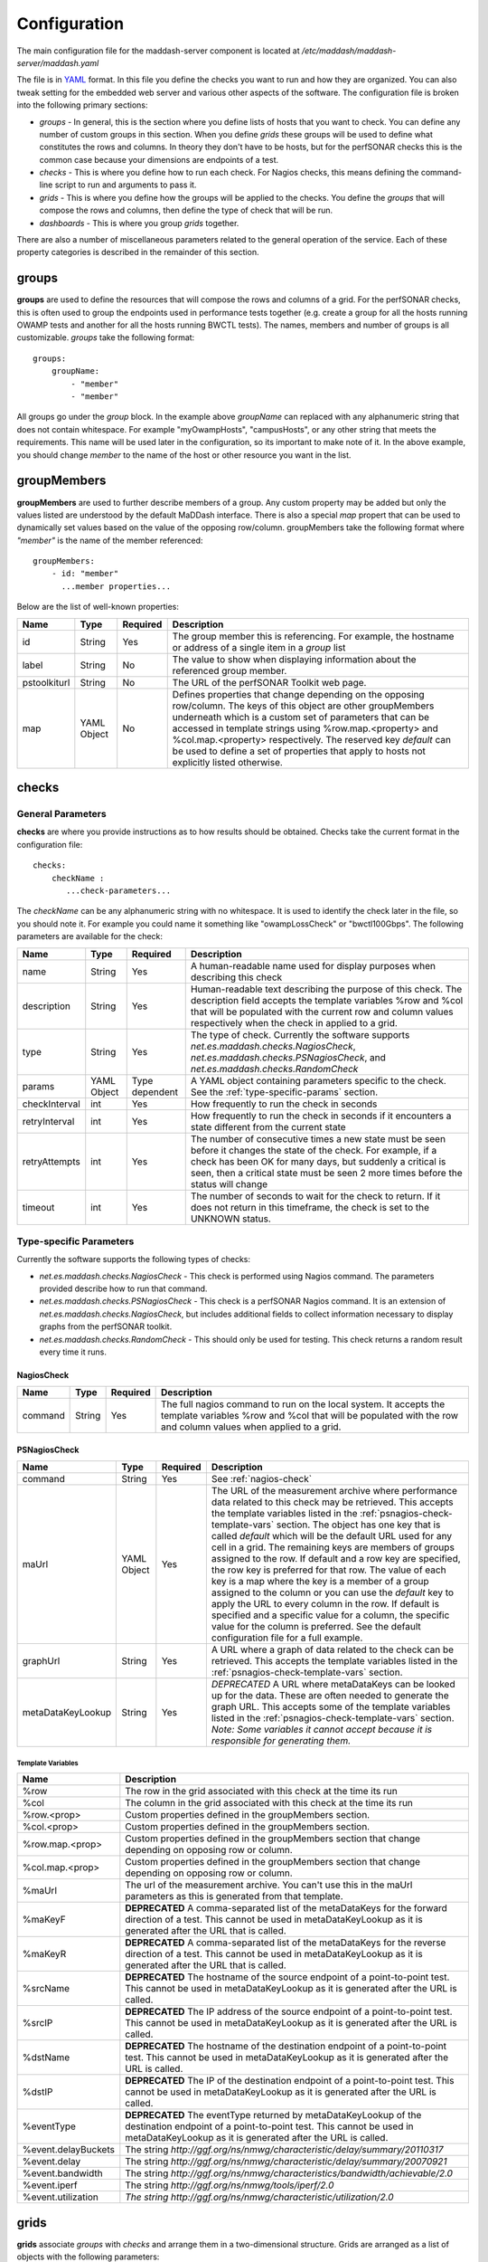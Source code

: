 *************
Configuration
*************

The main configuration file for the maddash-server component is located at */etc/maddash/maddash-server/maddash.yaml*

The file is in `YAML <http://www.yaml.org/>`_ format. In this file you define the checks you want to run and how they are organized. You can also tweak setting for the embedded web server and various other aspects of the software. The configuration file is broken into the following primary sections:

* *groups* - In general, this is the section where you define lists of hosts that you want to check. You can define any number of custom groups in this section. When you define *grids* these groups will be used to define what constitutes the rows and columns. In theory they don't have to be hosts, but for the perfSONAR checks this is the common case because your dimensions are endpoints of a test.
* *checks* - This is where you define how to run each check. For Nagios checks, this means defining the command-line script to run and arguments to pass it.
* *grids*  - This is where you define how the groups will be applied to the checks. You define the *groups* that will compose the rows and columns, then define the type of check that will be run.
* *dashboards* - This is where you group *grids* together.

There are also a number of miscellaneous parameters related to the general operation of the service. Each of these property categories is described in the remainder of this section.

groups
======

**groups** are used to define the resources that will compose the rows and columns of a grid. For the perfSONAR checks, this is often used to group the endpoints used in performance tests together (e.g. create a group for all the hosts running OWAMP tests and another for all the hosts running BWCTL tests). The names, members and number of groups is all customizable. *groups* take the following format::

    groups:
        groupName:
            - "member"
            - "member"

All groups go under the *group* block. In the example above *groupName* can replaced with any alphanumeric string that does not contain whitespace. For example "myOwampHosts", "campusHosts", or any other string that meets the requirements. This name will be used later in the configuration, so its important to make note of it. In the above example, you should change *member* to the name of the host or other resource you want in the list. 

.. _group-member-props:

groupMembers
=============
**groupMembers** are  used to further describe members of a group. Any custom property may be added but only the values listed are understood by the default MaDDash interface. There is also a special *map* propert that can be used to dynamically set values based on the value of the opposing row/column. groupMembers take the following format where *"member"* is the name of the member referenced::

    groupMembers:
        - id: "member"
          ...member properties... 

Below are the list of well-known properties:

+--------------+-----------------------+----------+--------------------------------------------------------------------------------------------------------------------------------------------------------------------------------------------------------------------------------------------------------------------------------------------------------------------------------------------------------------------------------------------------------+
| Name         | Type                  | Required | Description                                                                                                                                                                                                                                                                                                                                                                                            |
+==============+=======================+==========+========================================================================================================================================================================================================================================================================================================================================================================================================+
| id           | String                | Yes      | The group member this is referencing. For example, the hostname or address of a single item in a *group* list                                                                                                                                                                                                                                                                                          |
+--------------+-----------------------+----------+--------------------------------------------------------------------------------------------------------------------------------------------------------------------------------------------------------------------------------------------------------------------------------------------------------------------------------------------------------------------------------------------------------+
| label        | String                | No       | The value to show when displaying information about the referenced group member.                                                                                                                                                                                                                                                                                                                       |
+--------------+-----------------------+----------+--------------------------------------------------------------------------------------------------------------------------------------------------------------------------------------------------------------------------------------------------------------------------------------------------------------------------------------------------------------------------------------------------------+
| pstoolkiturl | String                | No       | The URL of the perfSONAR Toolkit web page.                                                                                                                                                                                                                                                                                                                                                             |
+--------------+-----------------------+----------+--------------------------------------------------------------------------------------------------------------------------------------------------------------------------------------------------------------------------------------------------------------------------------------------------------------------------------------------------------------------------------------------------------+
| map          | YAML Object           | No       | Defines properties that change depending on the opposing row/column. The keys of this object are other groupMembers underneath which is a custom set of parameters that can be accessed in template strings using %row.map.<property> and  %col.map.<property> respectively. The reserved key *default* can be used to define a set of properties that apply to hosts not explicitly listed otherwise. |
+--------------+-----------------------+----------+--------------------------------------------------------------------------------------------------------------------------------------------------------------------------------------------------------------------------------------------------------------------------------------------------------------------------------------------------------------------------------------------------------+

checks
======

General Parameters
------------------

**checks** are where you provide instructions as to how results should be obtained. Checks take the current format in the configuration file::

    checks:
        checkName :
           ...check-parameters...
    
The *checkName* can be any alphanumeric string with no whitespace. It is used to identify the check later in the file, so you should note it. For example you could name it something like "owampLossCheck" or "bwctl100Gbps". The following parameters are available for the check:

+---------------+-------------+----------------+----------------------------------------------------------------------------------------------------------------------------------------------------------------------------------------------------------------------------------------------------------------------+
| Name          | Type        | Required       | Description                                                                                                                                                                                                                                                          | 
+===============+=============+================+======================================================================================================================================================================================================================================================================+
| name          | String      | Yes            | A human-readable name used for display purposes when describing this check                                                                                                                                                                                           | 
+---------------+-------------+----------------+----------------------------------------------------------------------------------------------------------------------------------------------------------------------------------------------------------------------------------------------------------------------+
| description   | String      | Yes            | Human-readable text describing the purpose of this check. The description field accepts the template variables %row and %col that will be populated with the current row and column values respectively when the check in applied to a grid.                         | 
+---------------+-------------+----------------+----------------------------------------------------------------------------------------------------------------------------------------------------------------------------------------------------------------------------------------------------------------------+
| type          | String      | Yes            | The type of check. Currently the software supports *net.es.maddash.checks.NagiosCheck*, *net.es.maddash.checks.PSNagiosCheck*, and *net.es.maddash.checks.RandomCheck*                                                                                               | 
+---------------+-------------+----------------+----------------------------------------------------------------------------------------------------------------------------------------------------------------------------------------------------------------------------------------------------------------------+
| params        | YAML Object | Type dependent | A YAML object containing parameters specific to the check. See the :ref:`type-specific-params` section.                                                                                                                                                              | 
+---------------+-------------+----------------+----------------------------------------------------------------------------------------------------------------------------------------------------------------------------------------------------------------------------------------------------------------------+
| checkInterval | int         | Yes            | How frequently to run the check in seconds                                                                                                                                                                                                                           | 
+---------------+-------------+----------------+----------------------------------------------------------------------------------------------------------------------------------------------------------------------------------------------------------------------------------------------------------------------+
| retryInterval | int         | Yes            | How frequently to run the check in seconds if it encounters a state different from the current state                                                                                                                                                                 | 
+---------------+-------------+----------------+----------------------------------------------------------------------------------------------------------------------------------------------------------------------------------------------------------------------------------------------------------------------+
| retryAttempts | int         | Yes            | The number of consecutive times a new state must be seen before it changes the state of the check. For example, if a check has been OK for many days, but suddenly a critical is seen, then a critical state must be seen 2 more times before the status will change | 
+---------------+-------------+----------------+----------------------------------------------------------------------------------------------------------------------------------------------------------------------------------------------------------------------------------------------------------------------+
| timeout       | int         | Yes            | The number of seconds to wait for the check to return. If it does not return in this timeframe, the check is set to the UNKNOWN status.                                                                                                                              | 
+---------------+-------------+----------------+----------------------------------------------------------------------------------------------------------------------------------------------------------------------------------------------------------------------------------------------------------------------+

.. _type-specific-params:

Type-specific Parameters
------------------------

Currently the software supports the following types of checks:

* *net.es.maddash.checks.NagiosCheck* - This check is performed using Nagios command. The parameters provided describe how to run that command.
* *net.es.maddash.checks.PSNagiosCheck* - This check is a perfSONAR Nagios command. It is an extension of *net.es.maddash.checks.NagiosCheck*, but includes additional fields to collect information necessary to display graphs from the perfSONAR toolkit.
* *net.es.maddash.checks.RandomCheck* - This should only be used for testing. This check returns a random result every time it runs.

.. _nagios-check:

NagiosCheck
+++++++++++++++++++++++++++++++++

+---------+--------+----------+-----------------------------------------------------------------------------------------------------------------------------------------------------------------------------------+
| Name    | Type   | Required | Description                                                                                                                                                                       | 
+=========+========+==========+===================================================================================================================================================================================+
| command | String | Yes      | The full nagios command to run on the local system. It accepts the template variables %row and %col that will be populated with the row and column values when applied to a grid. | 
+---------+--------+----------+-----------------------------------------------------------------------------------------------------------------------------------------------------------------------------------+

.. _psnagios-check:

PSNagiosCheck
+++++++++++++++++++++++++++++++++
 
+------------------+-------------+----------+----------------------------------------------------------------------------------------------------------------------------------------------------------------------------------------------------------------------------------------------------------------------------------------------------------------------------------------------------------------------------------------------------------------------------------------------------------------------------------------------------------------------------------------------------------------------------------------------------------------------------------------------------------------------------------------------------------------------------------------------------------------------------------------------------------------------------------------------------+
| Name             | Type        | Required | Description                                                                                                                                                                                                                                                                                                                                                                                                                                                                                                                                                                                                                                                                                                                                                                                                                                        | 
+==================+=============+==========+====================================================================================================================================================================================================================================================================================================================================================================================================================================================================================================================================================================================================================================================================================================================================================================================================================================================+
| command          | String      | Yes      | See :ref:`nagios-check`                                                                                                                                                                                                                                                                                                                                                                                                                                                                                                                                                                                                                                                                                                                                                                                                                            |
+------------------+-------------+----------+----------------------------------------------------------------------------------------------------------------------------------------------------------------------------------------------------------------------------------------------------------------------------------------------------------------------------------------------------------------------------------------------------------------------------------------------------------------------------------------------------------------------------------------------------------------------------------------------------------------------------------------------------------------------------------------------------------------------------------------------------------------------------------------------------------------------------------------------------+
| maUrl            | YAML Object | Yes      | The URL of the measurement archive where performance data related to this check may be retrieved. This accepts the template variables listed in the :ref:`psnagios-check-template-vars` section. The object has one key that is called *default* which will be the default URL used for any cell in a grid. The remaining keys are members of groups assigned to the row. If default and a row key are specified, the row key is preferred for that row. The value of each key is a map where the key is a member of a group assigned to the column or you can use the *default* key to apply the URL to every column in the row. If default is specified and a specific value for a column, the specific value for the column is preferred. See the default configuration file for a full example.                                                |
+------------------+-------------+----------+----------------------------------------------------------------------------------------------------------------------------------------------------------------------------------------------------------------------------------------------------------------------------------------------------------------------------------------------------------------------------------------------------------------------------------------------------------------------------------------------------------------------------------------------------------------------------------------------------------------------------------------------------------------------------------------------------------------------------------------------------------------------------------------------------------------------------------------------------+
| graphUrl         | String      | Yes      | A URL where a graph of data related to the check can be retrieved. This accepts the template variables listed in the :ref:`psnagios-check-template-vars` section.                                                                                                                                                                                                                                                                                                                                                                                                                                                                                                                                                                                                                                                                                  |
+------------------+-------------+----------+----------------------------------------------------------------------------------------------------------------------------------------------------------------------------------------------------------------------------------------------------------------------------------------------------------------------------------------------------------------------------------------------------------------------------------------------------------------------------------------------------------------------------------------------------------------------------------------------------------------------------------------------------------------------------------------------------------------------------------------------------------------------------------------------------------------------------------------------------+
| metaDataKeyLookup| String      | Yes      | *DEPRECATED* A URL where metaDataKeys can be looked up for the data. These are often needed to generate the graph URL. This accepts some of the template variables listed in the :ref:`psnagios-check-template-vars` section. *Note: Some variables it cannot accept because it is responsible for generating them.*                                                                                                                                                                                                                                                                                                                                                                                                                                                                                                                               |  
+------------------+-------------+----------+----------------------------------------------------------------------------------------------------------------------------------------------------------------------------------------------------------------------------------------------------------------------------------------------------------------------------------------------------------------------------------------------------------------------------------------------------------------------------------------------------------------------------------------------------------------------------------------------------------------------------------------------------------------------------------------------------------------------------------------------------------------------------------------------------------------------------------------------------+


.. _psnagios-check-template-vars:

Template Variables
################################

+--------------------+------------------------------------------------------------------------------------------------------------------------------------------------------------------------------------------------------+
| Name               |Description                                                                                                                                                                                           |
+====================+======================================================================================================================================================================================================+
| %row               | The row in the grid associated with this check at the time its run                                                                                                                                   |
+--------------------+------------------------------------------------------------------------------------------------------------------------------------------------------------------------------------------------------+
| %col               | The column in the grid associated with this check at the time its run                                                                                                                                |
+--------------------+------------------------------------------------------------------------------------------------------------------------------------------------------------------------------------------------------+
| %row.<prop>        | Custom properties defined in the groupMembers section.                                                                                                                                               |
+--------------------+------------------------------------------------------------------------------------------------------------------------------------------------------------------------------------------------------+
| %col.<prop>        | Custom properties defined in the groupMembers section.                                                                                                                                               |
+--------------------+------------------------------------------------------------------------------------------------------------------------------------------------------------------------------------------------------+
| %row.map.<prop>    | Custom properties defined in the groupMembers section that change depending on opposing row or column.                                                                                               |
+--------------------+------------------------------------------------------------------------------------------------------------------------------------------------------------------------------------------------------+
| %col.map.<prop>    | Custom properties defined in the groupMembers section that change depending on opposing row or column.                                                                                               |
+--------------------+------------------------------------------------------------------------------------------------------------------------------------------------------------------------------------------------------+
| %maUrl             | The url of the measurement archive. You can't use this in the maUrl parameters as this is generated from that template.                                                                              |
+--------------------+------------------------------------------------------------------------------------------------------------------------------------------------------------------------------------------------------+
| %maKeyF            | **DEPRECATED** A comma-separated list of the metaDataKeys for the forward direction of a test. This cannot be used in metaDataKeyLookup as it is generated after the URL that is called.             |
+--------------------+------------------------------------------------------------------------------------------------------------------------------------------------------------------------------------------------------+
| %maKeyR            | **DEPRECATED** A comma-separated list of the metaDataKeys for the reverse direction of a test. This cannot be used in metaDataKeyLookup as it is generated after the URL that is called.             |
+--------------------+------------------------------------------------------------------------------------------------------------------------------------------------------------------------------------------------------+
| %srcName           | **DEPRECATED** The hostname of the source endpoint of a point-to-point test. This cannot be used in metaDataKeyLookup as it is generated after the URL is called.                                    |
+--------------------+------------------------------------------------------------------------------------------------------------------------------------------------------------------------------------------------------+
| %srcIP             | **DEPRECATED** The IP address of the source endpoint of a point-to-point test. This cannot be used in metaDataKeyLookup as it is generated after the URL is called.                                  |
+--------------------+------------------------------------------------------------------------------------------------------------------------------------------------------------------------------------------------------+
| %dstName           | **DEPRECATED** The hostname of the destination endpoint of a point-to-point test. This cannot be used in metaDataKeyLookup as it is generated after the URL is called.                               |
+--------------------+------------------------------------------------------------------------------------------------------------------------------------------------------------------------------------------------------+
| %dstIP             | **DEPRECATED** The IP of the destination endpoint of a point-to-point test. This cannot be used in metaDataKeyLookup as it is generated after the URL is called.                                     |
+--------------------+------------------------------------------------------------------------------------------------------------------------------------------------------------------------------------------------------+
| %eventType         | **DEPRECATED** The eventType returned by metaDataKeyLookup of the destination endpoint of a point-to-point test. This cannot be used in metaDataKeyLookup as it is generated after the URL is called.|
+--------------------+------------------------------------------------------------------------------------------------------------------------------------------------------------------------------------------------------+
| %event.delayBuckets| The string *http://ggf.org/ns/nmwg/characteristic/delay/summary/20110317*                                                                                                                            |
+--------------------+------------------------------------------------------------------------------------------------------------------------------------------------------------------------------------------------------+
| %event.delay       | The string *http://ggf.org/ns/nmwg/characteristic/delay/summary/20070921*                                                                                                                            |
+--------------------+------------------------------------------------------------------------------------------------------------------------------------------------------------------------------------------------------+
| %event.bandwidth   | The string *http://ggf.org/ns/nmwg/characteristics/bandwidth/achievable/2.0*                                                                                                                         |
+--------------------+------------------------------------------------------------------------------------------------------------------------------------------------------------------------------------------------------+
| %event.iperf       | The string *http://ggf.org/ns/nmwg/tools/iperf/2.0*                                                                                                                                                  |
+--------------------+------------------------------------------------------------------------------------------------------------------------------------------------------------------------------------------------------+
| %event.utilization | *The string http://ggf.org/ns/nmwg/characteristic/utilization/2.0*                                                                                                                                   |
+--------------------+------------------------------------------------------------------------------------------------------------------------------------------------------------------------------------------------------+

grids
=====

**grids** associate *groups* with *checks* and arrange them in a two-dimensional structure. Grids are arranged as a list of objects with the following parameters: 

+-------------------+----------------+----------+------------------------------------------------------------------------------------------------------------------------------------------------------------------------------------------------------------------------------------------------------------------------------------------------------------------------------------------------------------------------------------------------------------------------------------------------------------------------------------------------------------------------------------------------------------------------------------------------------------------+
|Name               |Type            | Required | Description                                                                                                                                                                                                                                                                                                                                                                                                                                                                                                                                                                                                      |
+===================+================+==========+==================================================================================================================================================================================================================================================================================================================================================================================================================================================================================================================================================================================================================+
|name               |String          | Yes      | A human readable name of the grid                                                                                                                                                                                                                                                                                                                                                                                                                                                                                                                                                                                |
+-------------------+----------------+----------+------------------------------------------------------------------------------------------------------------------------------------------------------------------------------------------------------------------------------------------------------------------------------------------------------------------------------------------------------------------------------------------------------------------------------------------------------------------------------------------------------------------------------------------------------------------------------------------------------------------+
|rows               |String          | Yes      | The name of the *group* that will compose the rows of the grid. This must match a group name defined in the *groups* section of the configuration file or an error will be returned.                                                                                                                                                                                                                                                                                                                                                                                                                             |
+-------------------+----------------+----------+------------------------------------------------------------------------------------------------------------------------------------------------------------------------------------------------------------------------------------------------------------------------------------------------------------------------------------------------------------------------------------------------------------------------------------------------------------------------------------------------------------------------------------------------------------------------------------------------------------------+
|columns            |String          | Yes      | The name of the *group* that will compose the columns of the grid. This must match a group name defined in the *groups* section of the configuration file or an error will be returned.                                                                                                                                                                                                                                                                                                                                                                                                                          |
+-------------------+----------------+----------+------------------------------------------------------------------------------------------------------------------------------------------------------------------------------------------------------------------------------------------------------------------------------------------------------------------------------------------------------------------------------------------------------------------------------------------------------------------------------------------------------------------------------------------------------------------------------------------------------------------+
|checks             |List of Strings | Yes      | The name of the *check* elements that need to be run for each row and column. Each element must match a check name defined under the *checks* section of the configuration or an error will be returned.                                                                                                                                                                                                                                                                                                                                                                                                         |
+-------------------+----------------+----------+------------------------------------------------------------------------------------------------------------------------------------------------------------------------------------------------------------------------------------------------------------------------------------------------------------------------------------------------------------------------------------------------------------------------------------------------------------------------------------------------------------------------------------------------------------------------------------------------------------------+
|rowOrder           |String          | Yes      | Specifies how the rows should be ordered. Valid values are *alphabetical*, which will sort them alphabetically, or *group* which will present them exactly in the order they are defined in the *group* section.                                                                                                                                                                                                                                                                                                                                                                                                 |
+-------------------+----------------+----------+------------------------------------------------------------------------------------------------------------------------------------------------------------------------------------------------------------------------------------------------------------------------------------------------------------------------------------------------------------------------------------------------------------------------------------------------------------------------------------------------------------------------------------------------------------------------------------------------------------------+
|colOrder           |String          | Yes      | Specifies how the columns should be ordered. Valid values are *alphabetical*, which will sort them alphabetically, or *group* which will present them exactly in the order they are defined in the *group* section.                                                                                                                                                                                                                                                                                                                                                                                              |
+-------------------+----------------+----------+------------------------------------------------------------------------------------------------------------------------------------------------------------------------------------------------------------------------------------------------------------------------------------------------------------------------------------------------------------------------------------------------------------------------------------------------------------------------------------------------------------------------------------------------------------------------------------------------------------------+
|excludeSelf        |boolean         | Yes      | If set to 1, then a check will not be run where the value of the current row is equal to the value of the current column. If set to 0, then a check will be run in this case.                                                                                                                                                                                                                                                                                                                                                                                                                                    |
+-------------------+----------------+----------+------------------------------------------------------------------------------------------------------------------------------------------------------------------------------------------------------------------------------------------------------------------------------------------------------------------------------------------------------------------------------------------------------------------------------------------------------------------------------------------------------------------------------------------------------------------------------------------------------------------+
|excludeChecks      |YAML Object     | No       | This excludes individual checks based on the row and column. The structure is a map where the key is the name of the row where you want to exclude a check. It should match a member of the group assigned to the "rows" property of this grid or it can be the special key 'default' that matches every row. The value is a list of columns that should not appear in the grid. An item in the list must be a member of the group assigned to the "columns" property of this grid or the special value "all" which removes all columns for a row. A full example is provided in the default configuration file. |
+-------------------+----------------+----------+------------------------------------------------------------------------------------------------------------------------------------------------------------------------------------------------------------------------------------------------------------------------------------------------------------------------------------------------------------------------------------------------------------------------------------------------------------------------------------------------------------------------------------------------------------------------------------------------------------------+
|columnAlgorithm    |boolean         | Yes      | Determines which checks will be run. Valid values are as follows: all - Run a check between every row and column; afterSelf - Run a check to every host that's defined after the current row in the 'rows' group; beforeSelf - Run a check to every host that's defined before the current row in the 'rows' group                                                                                                                                                                                                                                                                                               |
+-------------------+----------------+----------+------------------------------------------------------------------------------------------------------------------------------------------------------------------------------------------------------------------------------------------------------------------------------------------------------------------------------------------------------------------------------------------------------------------------------------------------------------------------------------------------------------------------------------------------------------------------------------------------------------------+
|statusLabels       |YAML object     | Yes      | Describes what each status means. Its structured as a set of key/value pairs where the key is the status and the value is the description of the status. Valid status values are *ok*, *warning*, *critical*, *unknown* and *notrun*, and *extra*. You do not need to define every status if not all are applicable to your check.                                                                                                                                                                                                                                                                               |
+-------------------+----------------+----------+------------------------------------------------------------------------------------------------------------------------------------------------------------------------------------------------------------------------------------------------------------------------------------------------------------------------------------------------------------------------------------------------------------------------------------------------------------------------------------------------------------------------------------------------------------------------------------------------------------------+
|statusLabels.extra |YAML object     | Yes      | Object where you can define custom status labels. Valid keys are *value* which is an integer identifying the custom state, *shortName* which is a name to label the state and *description* which is text that will apear in the GUI legend.                                                                                                                                                                                                                                                                                                                                                                     |
+-------------------+----------------+----------+------------------------------------------------------------------------------------------------------------------------------------------------------------------------------------------------------------------------------------------------------------------------------------------------------------------------------------------------------------------------------------------------------------------------------------------------------------------------------------------------------------------------------------------------------------------------------------------------------------------+

dashboards
==========

**dashboards** group grids together. You define them as as a list of YAML objects with the following properties:

+------+---------------------+----------+------------------------------------------------------------------------------------------------------------------------------------------------------------------------------------------------------------------------------------------+
| Name | Type                | Required | Description                                                                                                                                                                                                                              |
+======+=====================+==========+==========================================================================================================================================================================================================================================+
| name | String              | Yes      | The name you want displayed as the title of the dashboard                                                                                                                                                                                |
+------+---------------------+----------+------------------------------------------------------------------------------------------------------------------------------------------------------------------------------------------------------------------------------------------+
| grids| List of YAML objects| Yes      | The list of grids you want included in this dashboard. Each item in the list has one property *name*, where you specify the name of the grid. This must map to a *name* property for one of the defined grids in the configuration file. |
+------+---------------------+----------+------------------------------------------------------------------------------------------------------------------------------------------------------------------------------------------------------------------------------------------+

General Properties
====================

+-------------------+-----------------------+----------+----------------------------------------------------------------------------------------------------------------------------------------------------------------------------------------------------------------------------------------------------------------------------------------------------------------------------------------------------+
| Name              | Type                  | Required | Description                                                                                                                                                                                                                                                                                                                                        |
+===================+=======================+==========+====================================================================================================================================================================================================================================================================================================================================================+
| database          | String                | Yes      | The path to the directory where the database is stored                                                                                                                                                                                                                                                                                             |
+-------------------+-----------------------+----------+----------------------------------------------------------------------------------------------------------------------------------------------------------------------------------------------------------------------------------------------------------------------------------------------------------------------------------------------------+
| jobThreadPoolSize | Integer               | No       | The maximum number of checks that can run in parallel. Defaults to 20                                                                                                                                                                                                                                                                              |
+-------------------+-----------------------+----------+----------------------------------------------------------------------------------------------------------------------------------------------------------------------------------------------------------------------------------------------------------------------------------------------------------------------------------------------------+
| jobBatchSize      | Integer               | No       | The maximum number of checks that can be running or waiting to run in memory. Defaults to 250.                                                                                                                                                                                                                                                     |
+-------------------+-----------------------+----------+----------------------------------------------------------------------------------------------------------------------------------------------------------------------------------------------------------------------------------------------------------------------------------------------------------------------------------------------------+
| disableScheduler  | Boolean               | No       | If set to 1 then the server will only run as a REST server and not execute any new checks. Default is 0.                                                                                                                                                                                                                                           |
+-------------------+-----------------------+----------+----------------------------------------------------------------------------------------------------------------------------------------------------------------------------------------------------------------------------------------------------------------------------------------------------------------------------------------------------+
| skipTableBuild    | Boolean               | No       | If set to 1 then the database tables will not be built and indexes will not be built/rebuilt. The first time you run the server it must be set to 0. After that, you may find that setting it to 1 significantly speeds-up boot time. Keeping it on though has the advantage of rebuilding indexes on startup which can improve query performance. |
+-------------------+-----------------------+----------+----------------------------------------------------------------------------------------------------------------------------------------------------------------------------------------------------------------------------------------------------------------------------------------------------------------------------------------------------+


Web Server Properties
======================

+-------------------+-------------+------------------------------+---------------------------------------------------------------------------------------------+
| Name              | Type        | Required                     | Description                                                                                 |
+===================+=============+==============================+=============================================================================================+
| serverHost        | String      | No                           | The hostname of the interface where the web server should listen. Defaults to localhost.    |
+-------------------+-------------+------------------------------+---------------------------------------------------------------------------------------------+
| http              | YAML Object | Yes (unless https specified) | Parameters related to http. See :ref:`http-props` section.                                  |
+-------------------+-------------+------------------------------+---------------------------------------------------------------------------------------------+
| https             | YAML Object | Yes (unless http specified)  | Parameters related to https. See :ref:`https-props` section.                                |
+-------------------+-------------+------------------------------+---------------------------------------------------------------------------------------------+


.. _http-props:

http properties
---------------

+-----------+---------+----------+--------------------------------------------------------------------------------------------------------------------------------------------------------------------------------------------------------+
| Name      | Type    | Required | Description                                                                                                                                                                                            |
+===========+=========+==========+========================================================================================================================================================================================================+
| port      | Integer | Yes      | The port on which the web server should listen for HTTP connections                                                                                                                                    |
+-----------+---------+----------+--------------------------------------------------------------------------------------------------------------------------------------------------------------------------------------------------------+
| proxyMode | String  | Yes      | Reserved for future use. Currently let's the server know that if it is behind a proxy. This may be used in later implementation to extract headers that forward information related to authentication. |
+-----------+---------+----------+--------------------------------------------------------------------------------------------------------------------------------------------------------------------------------------------------------+

.. _https-props:

https properties
----------------

+------------------+---------+----------+--------------------------------------------------------------------------------------------------------------------------------------------------------------------------------------------------------------------------------------------------------------------------------------------------------------------------------------------------------------------------------------------------+
| Name             | Type    | Required |Description                                                                                                                                                                                                                                                                                                                                                                                       |
+==================+=========+==========+==================================================================================================================================================================================================================================================================================================================================================================================================+
| port             | Integer | Yes      | The port on which the web server should listen for HTTPS connections                                                                                                                                                                                                                                                                                                                             |
+------------------+---------+----------+--------------------------------------------------------------------------------------------------------------------------------------------------------------------------------------------------------------------------------------------------------------------------------------------------------------------------------------------------------------------------------------------------+
| keystore         | String  | Yes      | The keystore containing the key 'mykey' to use as the ssl server certificate. It should also contain any trusted certificates if doing client authentication.                                                                                                                                                                                                                                    |
+------------------+---------+----------+--------------------------------------------------------------------------------------------------------------------------------------------------------------------------------------------------------------------------------------------------------------------------------------------------------------------------------------------------------------------------------------------------+
| keystorePassword | String  | Yes      | The password to access the keystore.                                                                                                                                                                                                                                                                                                                                                             |
+------------------+---------+----------+--------------------------------------------------------------------------------------------------------------------------------------------------------------------------------------------------------------------------------------------------------------------------------------------------------------------------------------------------------------------------------------------------+
| clientAuth       | String  | Yes      | Indicates whether a client to the rest server must have a trusted SSL certificate. Valid values are *require*, *want* and *off*. *require* means the user MUST have a trusted certificate or the request will be rejected. *want* means the server will check the certificate if one is presented, but will not reject requests that do not provide one. *off* means no certificate is required. |
+------------------+---------+----------+--------------------------------------------------------------------------------------------------------------------------------------------------------------------------------------------------------------------------------------------------------------------------------------------------------------------------------------------------------------------------------------------------+
| proxyMode        | String  | Yes      | Reserved for future use. Currently let's the server know that if it is behind a proxy. This may be used in later implementation to extract headers that forward information related to authentication.                                                                                                                                                                                           |
+------------------+---------+----------+--------------------------------------------------------------------------------------------------------------------------------------------------------------------------------------------------------------------------------------------------------------------------------------------------------------------------------------------------------------------------------------------------+

